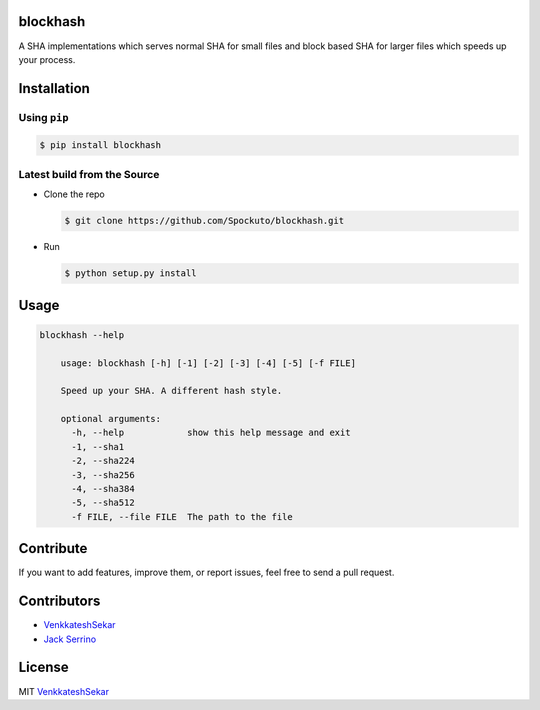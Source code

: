blockhash 
=========
.. image:: https://travis-ci.org/Spockuto/blockhash.svg?branch=master
    :target: https://travis-ci.org/Spockuto/blockhash

.. image:: https://coveralls.io/repos/Spockuto/blockhash/badge.svg?branch=master&service=github :target: https://coveralls.io/github/Spockuto/blockhash?branch=master

A SHA implementations which serves normal SHA for small files and
block based SHA for larger files which speeds up your process.

Installation
============

Using ``pip``
-------------

.. code:: sh

   $ pip install blockhash

Latest build from the Source
----------------------------

-  Clone the repo
   
   .. code:: sh
      
      $ git clone https://github.com/Spockuto/blockhash.git

-  Run 
   
   .. code:: sh
   
      $ python setup.py install

Usage
=====

.. code:: sh

      blockhash --help
	
	  usage: blockhash [-h] [-1] [-2] [-3] [-4] [-5] [-f FILE]

	  Speed up your SHA. A different hash style.
	  
	  optional arguments:
	    -h, --help            show this help message and exit
	    -1, --sha1
	    -2, --sha224
	    -3, --sha256
	    -4, --sha384
	    -5, --sha512
	    -f FILE, --file FILE  The path to the file

Contribute
==========

If you want to add features, improve them, or report issues, feel free
to send a pull request.

Contributors
============

- `VenkkateshSekar <https://github.com/spockuto>`__ 
- `Jack Serrino <https://github.com/Detry322>`__ 

License
=======

MIT `VenkkateshSekar <https://in.linkedin.com/in/venkkateshsekar>`__
